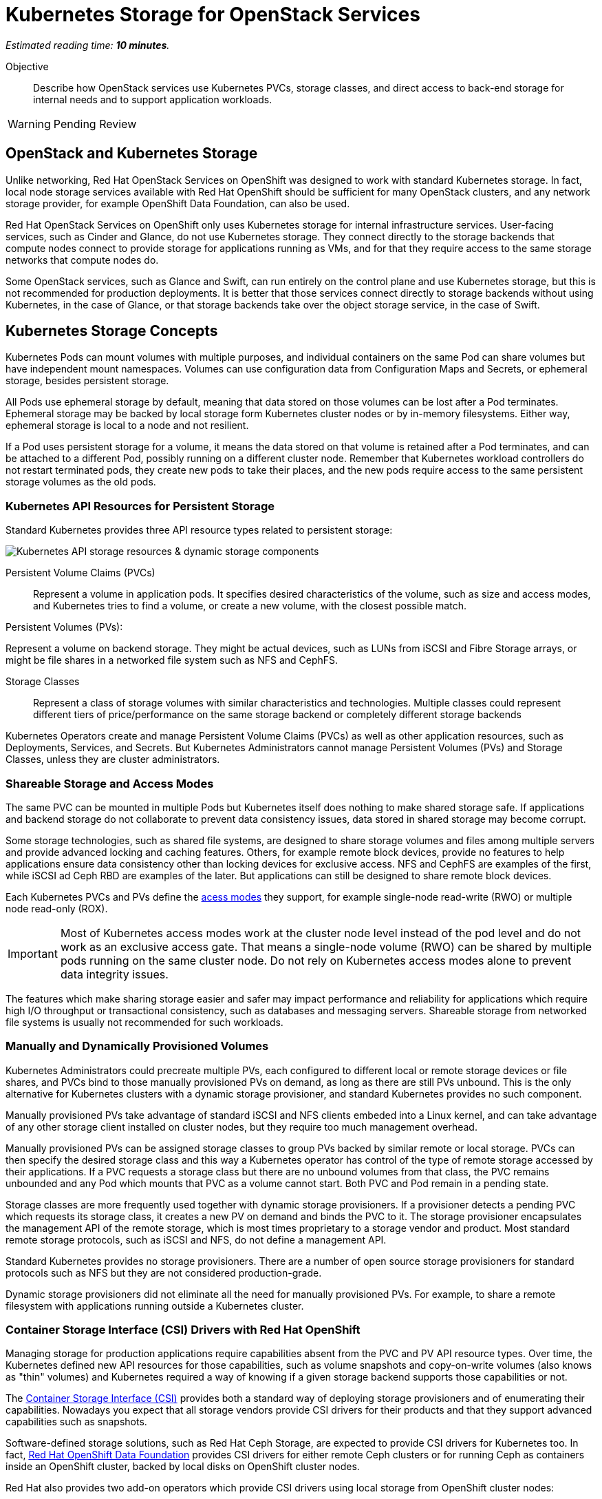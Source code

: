 :time_estimate: 10

= Kubernetes Storage for OpenStack Services

_Estimated reading time: *{time_estimate} minutes*._

Objective::

Describe how OpenStack services use Kubernetes PVCs, storage classes, and direct access to back-end storage for internal needs and to support application workloads.

WARNING: Pending Review

== OpenStack and Kubernetes Storage

Unlike networking, Red Hat OpenStack Services on OpenShift was designed to work with standard Kubernetes storage. In fact, local node storage services available with Red Hat OpenShift should be sufficient for many OpenStack clusters, and any network storage provider, for example OpenShift Data Foundation, can also be used.

Red Hat OpenStack Services on OpenShift only uses Kubernetes storage for internal infrastructure services. User-facing services, such as Cinder and Glance, do not use Kubernetes storage. They connect directly to the storage backends that compute nodes connect to provide storage for applications running as VMs, and for that they require access to the same storage networks that compute nodes do.

Some OpenStack services, such as Glance and Swift, can run entirely on the control plane and use Kubernetes storage, but this is not recommended for production deployments. It is better that those services connect directly to storage backends without using Kubernetes, in the case of Glance, or that storage backends take over the object storage service, in the case of Swift.

== Kubernetes Storage Concepts

Kubernetes Pods can mount volumes with multiple purposes, and individual containers on the same Pod can share volumes but have independent mount namespaces. Volumes can use configuration data from Configuration Maps and Secrets, or ephemeral storage, besides persistent storage.

All Pods use ephemeral storage by default, meaning that data stored on those volumes can be lost after a Pod terminates. Ephemeral storage may be backed by local storage form Kubernetes cluster nodes or by in-memory filesystems. Either way, ephemeral storage is local to a node and not resilient. 

If a Pod uses persistent storage for a volume, it means the data stored on that volume is retained after a Pod terminates, and can be attached to a different Pod, possibly running on a different cluster node. Remember that Kubernetes workload controllers do not restart terminated pods, they create new pods to take their places, and the new pods require access to the same persistent storage volumes as the old pods.

=== Kubernetes API Resources for Persistent Storage

Standard Kubernetes provides three API resource types related to persistent storage:

image::s3-storage-lecture-fig-1.svg[alt="Kubernetes API storage resources & dynamic storage components"]

Persistent Volume Claims (PVCs)::

Represent a volume in application pods. It specifies desired characteristics of the volume, such as size and access modes, and Kubernetes tries to find a volume, or create a new volume, with the closest possible match.

Persistent Volumes (PVs):

Represent a volume on backend storage. They might be actual devices, such as LUNs from iSCSI and Fibre Storage arrays, or might be file shares in a networked file system such as NFS and CephFS.

Storage Classes::

Represent a class of storage volumes with similar characteristics and technologies. Multiple classes could represent different tiers of price/performance on the same storage backend or completely different storage backends

Kubernetes Operators create and manage Persistent Volume Claims (PVCs) as well as other application resources, such as Deployments, Services, and Secrets. But Kubernetes Administrators cannot manage Persistent Volumes (PVs) and Storage Classes, unless they are cluster administrators.

=== Shareable Storage and Access Modes

The same PVC can be mounted in multiple Pods but Kubernetes itself does nothing to make shared storage safe. If applications and backend storage do not collaborate to prevent data consistency issues, data stored in shared storage may become corrupt.

Some storage technologies, such as shared file systems, are designed to share storage volumes and files among multiple servers and provide advanced locking and caching features. Others, for example remote block devices, provide no features to help applications ensure data consistency other than locking devices for exclusive access. NFS and CephFS are examples of the first, while iSCSI ad Ceph RBD are examples of the later. But applications can still be designed to share remote block devices.

Each Kubernetes PVCs and PVs define the https://kubernetes.io/docs/concepts/storage/persistent-volumes/#access-modes[acess modes] they support, for example single-node read-write (RWO) or multiple node read-only (ROX). 

IMPORTANT: Most of Kubernetes access modes work at the cluster node level instead of the pod level and do not work as an exclusive access gate. That means a single-node volume (RWO) can be shared by multiple pods running on the same cluster node. Do not rely on Kubernetes access modes alone to prevent data integrity issues.

The features which make sharing storage easier and safer may impact performance and reliability for applications which require high I/O throughput or transactional consistency, such as databases and messaging servers. Shareable storage from networked file systems is usually not recommended for such workloads.

=== Manually and Dynamically Provisioned Volumes

Kubernetes Administrators could precreate multiple PVs, each configured to different local or remote storage devices or file shares, and PVCs bind to those manually provisioned PVs on demand, as long as there are still PVs unbound. This is the only alternative for Kubernetes clusters with a dynamic storage provisioner, and standard Kubernetes provides no such component.

Manually provisioned PVs take advantage of standard iSCSI and NFS clients embeded into a Linux kernel, and can take advantage of any other storage client installed on cluster nodes, but they require too much management overhead.

Manually provisioned PVs can be assigned storage classes to group PVs backed by similar remote or local storage. PVCs can then specify the desired storage class and this way a Kubernetes operator has control of the type of remote storage accessed by their applications. If a PVC requests a storage class but there are no unbound volumes from that class, the PVC remains unbounded and any Pod which mounts that PVC as a volume cannot start. Both PVC and Pod remain in a pending state.

Storage classes are more frequently used together with dynamic storage provisioners. If a provisioner detects a pending PVC which requests its storage class, it creates a new PV on demand and binds the PVC to it. The storage provisioner encapsulates the management API of the remote storage, which is most times proprietary to a storage vendor and product. Most standard remote storage protocols, such as iSCSI and NFS, do not define a management API.

Standard Kubernetes provides no storage provisioners. There are a number of open source storage provisioners for standard protocols such as NFS but they are not considered production-grade.

Dynamic storage provisioners did not eliminate all the need for manually provisioned PVs. For example, to share a remote filesystem with applications running outside a Kubernetes cluster.

=== Container Storage Interface (CSI) Drivers with Red Hat OpenShift

Managing storage for production applications require capabilities absent from the PVC and PV API resource types. Over time, the Kubernetes defined new API resources for those capabilities, such as volume snapshots and copy-on-write volumes (also knows as "thin" volumes) and Kubernetes required a way of knowing if a given storage backend supports those capabilities or not.

The https://kubernetes.io/docs/concepts/storage/volumes/#csi[Container Storage Interface (CSI)] provides both a standard way of deploying storage provisioners and of enumerating their capabilities. Nowadays you expect that all storage vendors provide CSI drivers for their products and that they support advanced capabilities such as snapshots.

Software-defined storage solutions, such as Red Hat Ceph Storage, are expected to provide CSI drivers for Kubernetes too. In fact, https://www.redhat.com/en/technologies/cloud-computing/openshift-data-foundation[Red Hat OpenShift Data Foundation] provides CSI drivers for either remote Ceph clusters or for running Ceph as containers inside an OpenShift cluster, backed by local disks on OpenShift cluster nodes.

Red Hat also provides two add-on operators which provide CSI drivers using local storage from OpenShift cluster nodes:

Local Storage Operator (LSO)::

Supports any directly-attached device on a node, and it usually exposes those devices as PVs to be consumed by a higher-level software-defined storage solution such as OpenShift Data Foundation.

Local Volume Manager Storage Operator (LVMS)::

Enables using the Linux Local Volume Manager (LVM) to dynamically creating new local volumes. It takes over a Volume Group (VG) and creates new Logical Volumes (LVs) for new PVs.

It may be counter-intuitive using local storage to back PVCs and pin Pods to a Kubernetes cluster node: If that cluster node fails, all data on its volumes is lost and those Pods cannot be recreated on surviving cluster nodes.

But a class of applications, such as noSQL databases, are designed to replicate and share data by themselves, and for them the speed, high throughput, and low latency of local devices may be advantageous compared to remote storage. If those applications are designed to run as multiple pods, each in a different cluster node, they may be able to recreate data from a failed instance by using the surviving instances.

== PVCs for OpenStack Internal Services

Red Hat OpenStack Services on OpenShift was designed to only require Kubernetes storage for selected infrastructure service, and those services are designed to handle data resiliency by themselves, in a way that local storage from either the LSO or LVMS are sufficient and supported for production clusters.

image::s3-storage-lecture-fig-2.svg[alt="OpenStack services using Kubernetes storage or embedding storage clients"]

If you prefer using a remote storage solution with a CSI driver certified for Red Hat OpenShift, you can, but you do not require such solution. You're recommended to use the same storage class for all internal services, for simplicity, and also because they share similar workload characteristics of transactional, high IOPS throughput. But you could use different storage classes for each of them.

The following OpenStack services require Kubernetes storage:

MariaDB::

Each database instance requires one PVC for storing OpenStack API resource instances from all OpenStack user-facing services in the cluster or in a cell. It is recommended that you run three MariaDB instances per OpenStack compute cell, managed by a Galera instance, to ensure no data loss in case of an OpenShift node failure. 

RabbitMQ::

Each AMQP messaging server requires one PVC for storing in-flight messages between OpenStack service components and subscriber lists. Similar to MariaDB, it is recommended that you run three RabbitMQ instances per OpenStack compute cell, but RabbitMQ manages data replication and load balancing by itself, without any external component such as Galera.

OVN::

The Open Virtual Network software-defined networking layer requires two network flow databases, the north bound and south bound, which could be recreated at a cost from by Neutron but are stored on disks and replicated between multiple OVN pods and their PVCs, using the RAFT protocol, to ensure smooth performance and resilience of large OpenStack clusters.

Because MariaDB, RabbitMQ, and OVN handle data consistency and resilience by themselves, there is no need for local storage high availability features, such as RAID, on OpenShift cluster nodes running OpenStack services. If you see value on such features and wish to reuse them, just ensure and they are designed to avoid data consistency issues by using writethrough caches or writeback caches with batteries.

Notice the recommendation for three instances of MariaDB and RabbitMQ per cell, and of each OVN database per cluster. It is recommended that clustered systems run an even number of instances to avoid split brain scenarios, where a group of instances cannot connect to other group. You must ensure one group "wins" because it is the larger group. If you need more instances, for scalability purposes, increase from three to five or seven. Or consider running more OpenStack compute cells, each with dedicated MariaDB and RabbitMQ instances, rather than larger database and AMQP clusters.

If you configure a proof-of-concept OpenStack cluster which uses Kubernetes storage for user-facing services such as Glance and Swift, be warned that those services are not tested for either scalability nor resiliency with Kubernetes storage. They are designed to work directly with backend storage and to scale by themselves without depending on Kubernetes PVCs nor CSI drivers.

// Here learners would ask, but I have no info from the BU on the subject: how to backup and restore data from OpenStack control planes (just MariaDB?) for DR?

